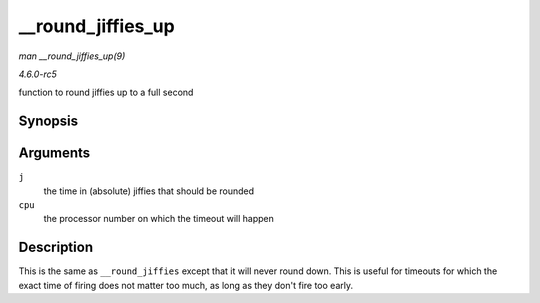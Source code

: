 .. -*- coding: utf-8; mode: rst -*-

.. _API---round-jiffies-up:

==================
__round_jiffies_up
==================

*man __round_jiffies_up(9)*

*4.6.0-rc5*

function to round jiffies up to a full second


Synopsis
========

.. c:function:: unsigned long __round_jiffies_up( unsigned long j, int cpu )

Arguments
=========

``j``
    the time in (absolute) jiffies that should be rounded

``cpu``
    the processor number on which the timeout will happen


Description
===========

This is the same as ``__round_jiffies`` except that it will never round
down. This is useful for timeouts for which the exact time of firing
does not matter too much, as long as they don't fire too early.


.. ------------------------------------------------------------------------------
.. This file was automatically converted from DocBook-XML with the dbxml
.. library (https://github.com/return42/sphkerneldoc). The origin XML comes
.. from the linux kernel, refer to:
..
.. * https://github.com/torvalds/linux/tree/master/Documentation/DocBook
.. ------------------------------------------------------------------------------
